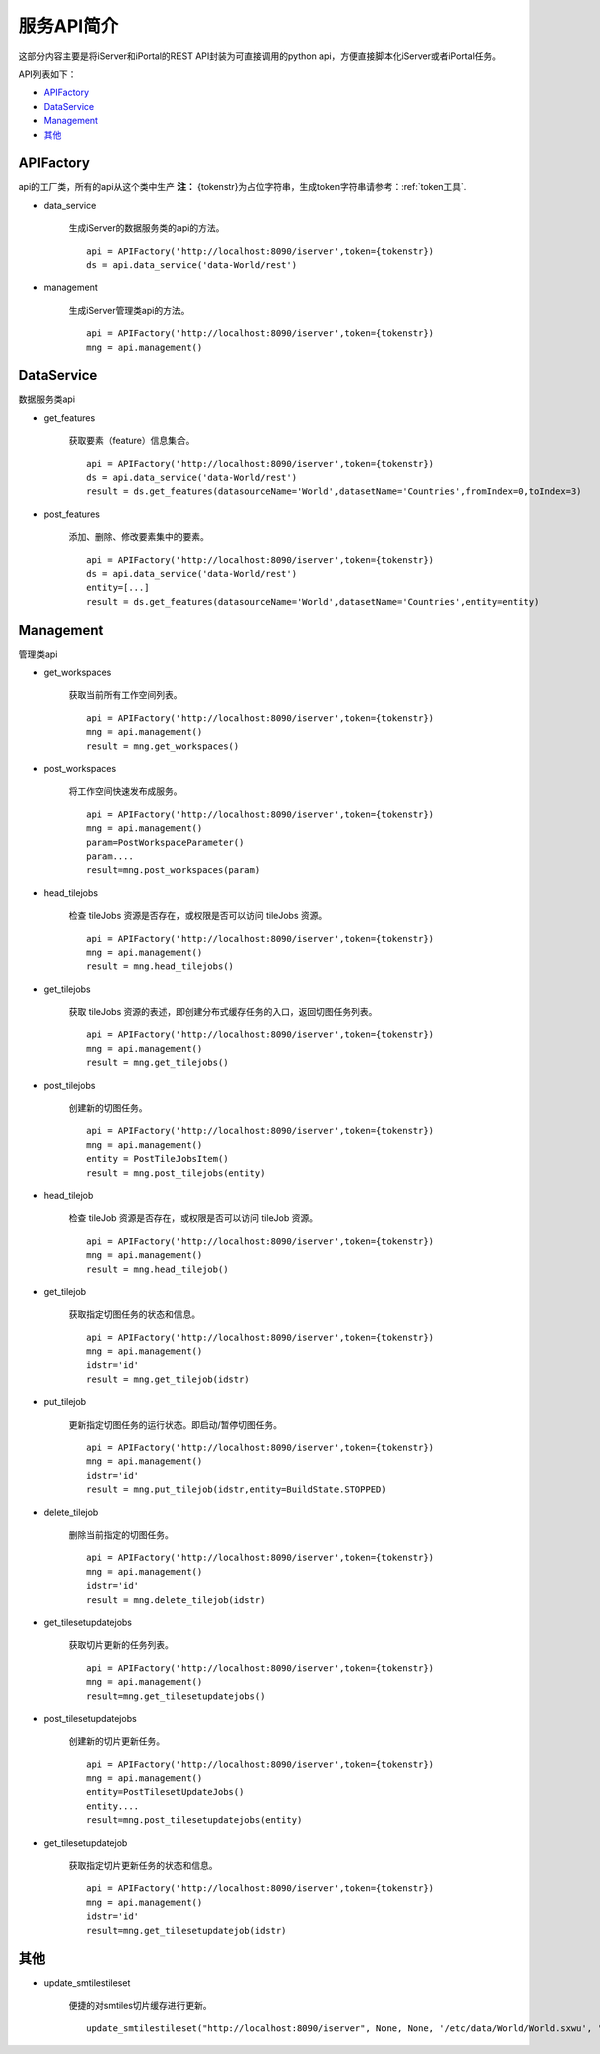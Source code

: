 服务API简介
==============

这部分内容主要是将iServer和iPortal的REST API封装为可直接调用的python api，方便直接脚本化iServer或者iPortal任务。

API列表如下：

* APIFactory_
* DataService_
* Management_
* 其他_

APIFactory
************

api的工厂类，所有的api从这个类中生产
**注：** {tokenstr}为占位字符串，生成token字符串请参考：:ref:`token工具`.

* data_service

    生成iServer的数据服务类的api的方法。
    ::

        api = APIFactory('http://localhost:8090/iserver',token={tokenstr})
        ds = api.data_service('data-World/rest')

* management

    生成iServer管理类api的方法。
    ::

        api = APIFactory('http://localhost:8090/iserver',token={tokenstr})
        mng = api.management()

DataService
************

数据服务类api

* get_features

    获取要素（feature）信息集合。
    ::

        api = APIFactory('http://localhost:8090/iserver',token={tokenstr})
        ds = api.data_service('data-World/rest')
        result = ds.get_features(datasourceName='World',datasetName='Countries',fromIndex=0,toIndex=3)

* post_features

    添加、删除、修改要素集中的要素。
    ::

        api = APIFactory('http://localhost:8090/iserver',token={tokenstr})
        ds = api.data_service('data-World/rest')
        entity=[...]
        result = ds.get_features(datasourceName='World',datasetName='Countries',entity=entity)

Management
*************

管理类api

* get_workspaces

    获取当前所有工作空间列表。
    ::

        api = APIFactory('http://localhost:8090/iserver',token={tokenstr})
        mng = api.management()
        result = mng.get_workspaces()

* post_workspaces

    将工作空间快速发布成服务。
    ::

        api = APIFactory('http://localhost:8090/iserver',token={tokenstr})
        mng = api.management()
        param=PostWorkspaceParameter()
        param....
        result=mng.post_workspaces(param)

* head_tilejobs

    检查 tileJobs 资源是否存在，或权限是否可以访问 tileJobs 资源。
    ::

        api = APIFactory('http://localhost:8090/iserver',token={tokenstr})
        mng = api.management()
        result = mng.head_tilejobs()

* get_tilejobs

    获取 tileJobs 资源的表述，即创建分布式缓存任务的入口，返回切图任务列表。
    ::

        api = APIFactory('http://localhost:8090/iserver',token={tokenstr})
        mng = api.management()
        result = mng.get_tilejobs()

* post_tilejobs

    创建新的切图任务。
    ::

        api = APIFactory('http://localhost:8090/iserver',token={tokenstr})
        mng = api.management()
        entity = PostTileJobsItem()
        result = mng.post_tilejobs(entity)

* head_tilejob

    检查 tileJob 资源是否存在，或权限是否可以访问 tileJob 资源。
    ::

        api = APIFactory('http://localhost:8090/iserver',token={tokenstr})
        mng = api.management()
        result = mng.head_tilejob()

* get_tilejob

    获取指定切图任务的状态和信息。
    ::

        api = APIFactory('http://localhost:8090/iserver',token={tokenstr})
        mng = api.management()
        idstr='id'
        result = mng.get_tilejob(idstr)

* put_tilejob

    更新指定切图任务的运行状态。即启动/暂停切图任务。
    ::

        api = APIFactory('http://localhost:8090/iserver',token={tokenstr})
        mng = api.management()
        idstr='id'
        result = mng.put_tilejob(idstr,entity=BuildState.STOPPED)

* delete_tilejob

    删除当前指定的切图任务。
    ::

        api = APIFactory('http://localhost:8090/iserver',token={tokenstr})
        mng = api.management()
        idstr='id'
        result = mng.delete_tilejob(idstr)

* get_tilesetupdatejobs

    获取切片更新的任务列表。
    ::

        api = APIFactory('http://localhost:8090/iserver',token={tokenstr})
        mng = api.management()
        result=mng.get_tilesetupdatejobs()

* post_tilesetupdatejobs

    创建新的切片更新任务。
    ::

        api = APIFactory('http://localhost:8090/iserver',token={tokenstr})
        mng = api.management()
        entity=PostTilesetUpdateJobs()
        entity....
        result=mng.post_tilesetupdatejobs(entity)

* get_tilesetupdatejob

    获取指定切片更新任务的状态和信息。
    ::

        api = APIFactory('http://localhost:8090/iserver',token={tokenstr})
        mng = api.management()
        idstr='id'
        result=mng.get_tilesetupdatejob(idstr)

其他
******

* update_smtilestileset

    便捷的对smtiles切片缓存进行更新。
    ::

        update_smtilestileset("http://localhost:8090/iserver", None, None, '/etc/data/World/World.sxwu', 'World', (-180, 90),(-180, -90, 180, 90), '/etc/data/update/update.smtiles',[4000000.000014754, 8000000.000197801],token={tokenstr})